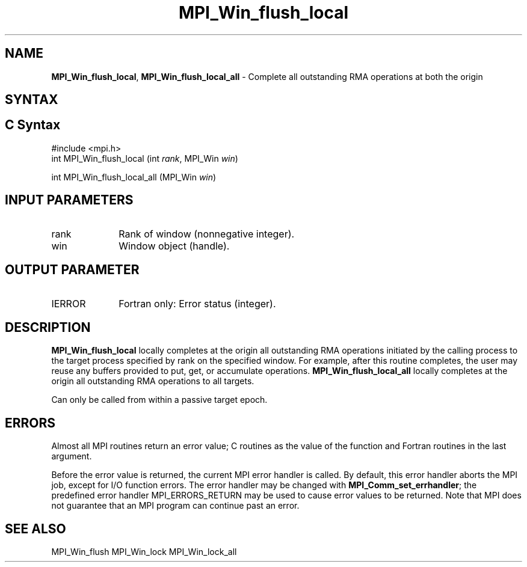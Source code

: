 .\" -*- nroff -*-
.\" Copyright 2014 Los Alamos National Security, LLC. All rights reserved.
.\" Copyright 2010 Cisco Systems, Inc.  All rights reserved.
.\" Copyright 2007-2008 Sun Microsystems, Inc.
.\" Copyright (c) 1996 Thinking Machines Corporation
.\" $COPYRIGHT$
.TH MPI_Win_flush_local 3 "May 26, 2022" "4.1.4" "Open MPI"
.SH NAME
\fBMPI_Win_flush_local\fP, \fBMPI_Win_flush_local_all\fP \- Complete all outstanding RMA operations at both the origin

.SH SYNTAX
.ft R
.SH C Syntax
.nf
#include <mpi.h>
int MPI_Win_flush_local (int \fIrank\fP, MPI_Win \fIwin\fP)

int MPI_Win_flush_local_all (MPI_Win \fIwin\fP)

.fi
.SH INPUT PARAMETERS
.ft R
.TP 1i
rank
Rank of window (nonnegative integer).
.TP 1i
win
Window object (handle).

.SH OUTPUT PARAMETER
.ft R
.TP 1i
IERROR
Fortran only: Error status (integer).

.SH DESCRIPTION
.ft R
\fBMPI_Win_flush_local\fP locally completes at the origin all outstanding RMA operations initiated by the calling process to the target process specified by rank on the specified window. For example, after this routine completes, the user may reuse any buffers provided to put, get, or accumulate operations. \fBMPI_Win_flush_local_all\fP locally completes at the origin all outstanding RMA operations to all targets.
.sp
Can only be called from within a passive target epoch.

.SH ERRORS
Almost all MPI routines return an error value; C routines as the value of the function and Fortran routines in the last argument.
.sp
Before the error value is returned, the current MPI error handler is
called. By default, this error handler aborts the MPI job, except for I/O function errors. The error handler may be changed with \fBMPI_Comm_set_errhandler\fP; the predefined error handler MPI_ERRORS_RETURN may be used to cause error values to be returned. Note that MPI does not guarantee that an MPI program can continue past an error.

.SH SEE ALSO
MPI_Win_flush
MPI_Win_lock
MPI_Win_lock_all
.br
